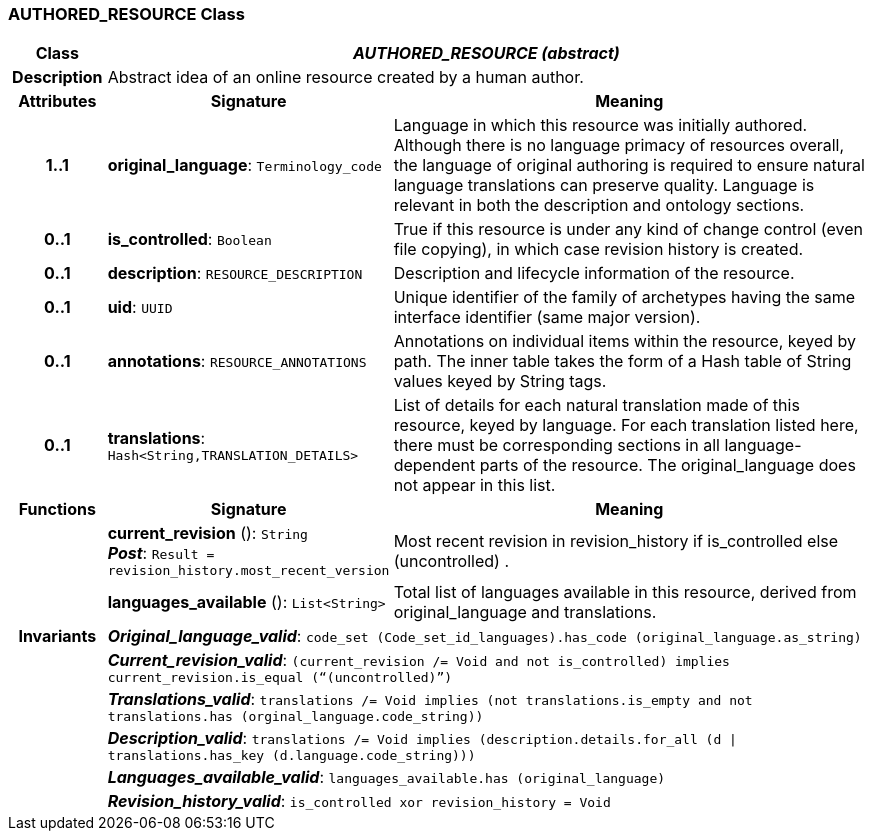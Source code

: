 === AUTHORED_RESOURCE Class

[cols="^1,3,5"]
|===
h|*Class*
2+^h|*_AUTHORED_RESOURCE (abstract)_*

h|*Description*
2+a|Abstract idea of an online resource created by a human author.

h|*Attributes*
^h|*Signature*
^h|*Meaning*

h|*1..1*
|*original_language*: `Terminology_code`
a|Language in which this resource was initially authored. Although there is no language primacy of resources overall, the language of original authoring is required to ensure natural language translations can preserve quality. Language is relevant in both the description and ontology sections.

h|*0..1*
|*is_controlled*: `Boolean`
a|True if this resource is under any kind of change control (even file copying), in which case revision history is created.

h|*0..1*
|*description*: `RESOURCE_DESCRIPTION`
a|Description and lifecycle information of the resource.

h|*0..1*
|*uid*: `UUID`
a|Unique identifier of the family of archetypes having the same interface identifier (same major version).

h|*0..1*
|*annotations*: `RESOURCE_ANNOTATIONS`
a|Annotations on individual items within the resource, keyed by path. The inner table takes the form of a Hash table of String values keyed by String tags.

h|*0..1*
|*translations*: `Hash<String,TRANSLATION_DETAILS>`
a|List of details for each natural translation made of this resource, keyed by language. For each translation listed here, there must be corresponding sections in all language-dependent parts of the resource. The original_language does not appear in this list.
h|*Functions*
^h|*Signature*
^h|*Meaning*

h|
|*current_revision* (): `String` +
*_Post_*: `Result = revision_history.most_recent_version`
a|Most recent revision in revision_history if is_controlled else  (uncontrolled) .

h|
|*languages_available* (): `List<String>`
a|Total list of languages available in this resource, derived from original_language and translations.

h|*Invariants*
2+a|*_Original_language_valid_*: `code_set (Code_set_id_languages).has_code (original_language.as_string)`

h|
2+a|*_Current_revision_valid_*: `(current_revision /= Void and not is_controlled) implies current_revision.is_equal (“(uncontrolled)”)`

h|
2+a|*_Translations_valid_*: `translations /= Void implies (not translations.is_empty and not translations.has (orginal_language.code_string))`

h|
2+a|*_Description_valid_*: `translations /= Void implies (description.details.for_all (d &#124;
translations.has_key (d.language.code_string)))`

h|
2+a|*_Languages_available_valid_*: `languages_available.has (original_language)`

h|
2+a|*_Revision_history_valid_*: `is_controlled xor revision_history = Void`
|===
